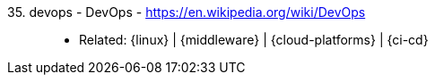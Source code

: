 [#devops]#35. devops - DevOps# - https://en.wikipedia.org/wiki/DevOps::
* Related: {linux} | {middleware} | {cloud-platforms} | {ci-cd}
